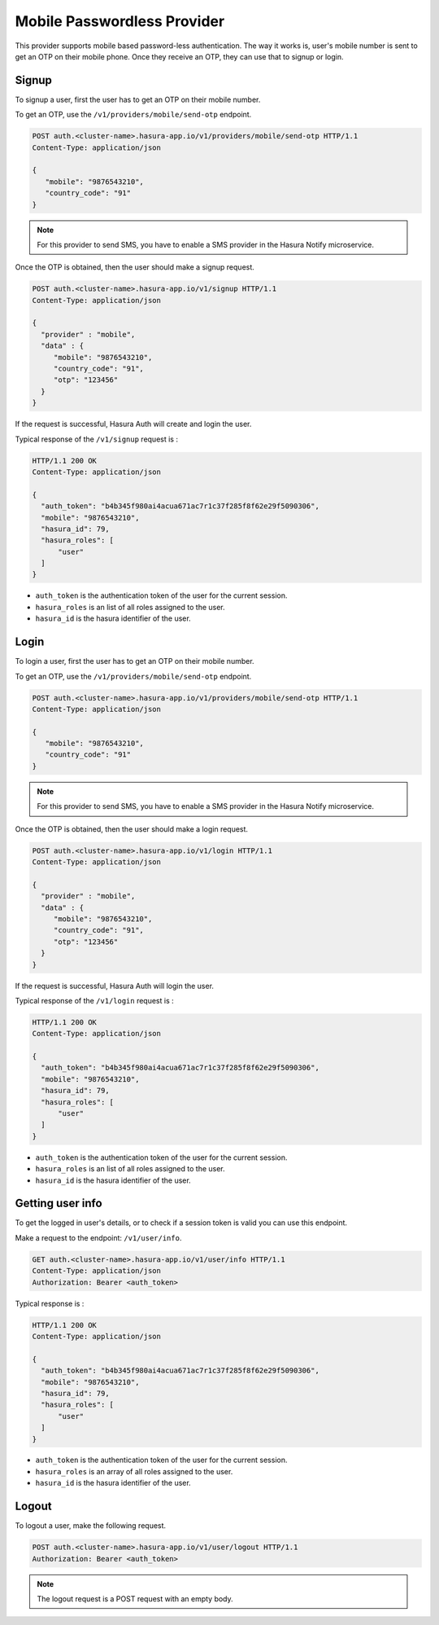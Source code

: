 .. .. meta::
   :description: Hasura Auth mobile provider
   :keywords: hasura, users, signup, login, mobile, verify mobile


Mobile Passwordless Provider
============================

This provider supports mobile based password-less authentication. The way it
works is, user's mobile number is sent to get an OTP on their mobile phone.
Once they receive an OTP, they can use that to signup or login.

Signup
------

To signup a user, first the user has to get an OTP on their mobile number.

To get an OTP, use the ``/v1/providers/mobile/send-otp`` endpoint.

.. code-block:: http

   POST auth.<cluster-name>.hasura-app.io/v1/providers/mobile/send-otp HTTP/1.1
   Content-Type: application/json

   {
      "mobile": "9876543210",
      "country_code": "91"
   }


.. note::

  For this provider to send SMS, you have to enable a SMS provider in
  the Hasura Notify microservice.


Once the OTP is obtained, then the user should make a signup request.

.. code-block:: http

   POST auth.<cluster-name>.hasura-app.io/v1/signup HTTP/1.1
   Content-Type: application/json

   {
     "provider" : "mobile",
     "data" : {
        "mobile": "9876543210",
        "country_code": "91",
        "otp": "123456"
     }
   }


If the request is successful, Hasura Auth will create and login the user.

Typical response of the ``/v1/signup`` request is :

.. code-block:: http

   HTTP/1.1 200 OK
   Content-Type: application/json

   {
     "auth_token": "b4b345f980ai4acua671ac7r1c37f285f8f62e29f5090306",
     "mobile": "9876543210",
     "hasura_id": 79,
     "hasura_roles": [
         "user"
     ]
   }

* ``auth_token``  is the authentication token of the user for the current
  session.

* ``hasura_roles``  is an list of all roles assigned to the user.

* ``hasura_id``  is the hasura identifier of the user.


Login
------

To login a user, first the user has to get an OTP on their mobile number.

To get an OTP, use the ``/v1/providers/mobile/send-otp`` endpoint.

.. code-block:: http

   POST auth.<cluster-name>.hasura-app.io/v1/providers/mobile/send-otp HTTP/1.1
   Content-Type: application/json

   {
      "mobile": "9876543210",
      "country_code": "91"
   }


.. note::

  For this provider to send SMS, you have to enable a SMS provider in
  the Hasura Notify microservice.


Once the OTP is obtained, then the user should make a login request.

.. code-block:: http

   POST auth.<cluster-name>.hasura-app.io/v1/login HTTP/1.1
   Content-Type: application/json

   {
     "provider" : "mobile",
     "data" : {
        "mobile": "9876543210",
        "country_code": "91",
        "otp": "123456"
     }
   }

If the request is successful, Hasura Auth will login the user.

Typical response of the ``/v1/login`` request is :

.. code-block:: http

   HTTP/1.1 200 OK
   Content-Type: application/json

   {
     "auth_token": "b4b345f980ai4acua671ac7r1c37f285f8f62e29f5090306",
     "mobile": "9876543210",
     "hasura_id": 79,
     "hasura_roles": [
         "user"
     ]
   }


* ``auth_token``  is the authentication token of the user for the current
  session.

* ``hasura_roles``  is an list of all roles assigned to the user.

* ``hasura_id``  is the hasura identifier of the user.


Getting user info
------------------
To get the logged in user's details, or to check if a session token is valid
you can use this endpoint.

Make a request to the endpoint: ``/v1/user/info``.

.. code-block:: http

   GET auth.<cluster-name>.hasura-app.io/v1/user/info HTTP/1.1
   Content-Type: application/json
   Authorization: Bearer <auth_token>


Typical response is :

.. code-block:: http

   HTTP/1.1 200 OK
   Content-Type: application/json

   {
     "auth_token": "b4b345f980ai4acua671ac7r1c37f285f8f62e29f5090306",
     "mobile": "9876543210",
     "hasura_id": 79,
     "hasura_roles": [
         "user"
     ]
   }

* ``auth_token``  is the authentication token of the user for the current
  session.
* ``hasura_roles``  is an array of all roles assigned to the user.

* ``hasura_id``  is the hasura identifier of the user.


Logout
------

To logout a user, make the following request.

.. code-block:: http

   POST auth.<cluster-name>.hasura-app.io/v1/user/logout HTTP/1.1
   Authorization: Bearer <auth_token>

.. note::
    The logout request is a POST request with an empty body.
